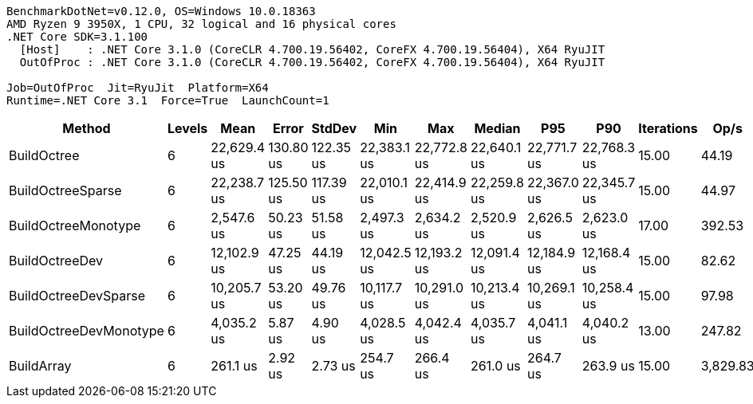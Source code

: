 ....
BenchmarkDotNet=v0.12.0, OS=Windows 10.0.18363
AMD Ryzen 9 3950X, 1 CPU, 32 logical and 16 physical cores
.NET Core SDK=3.1.100
  [Host]    : .NET Core 3.1.0 (CoreCLR 4.700.19.56402, CoreFX 4.700.19.56404), X64 RyuJIT
  OutOfProc : .NET Core 3.1.0 (CoreCLR 4.700.19.56402, CoreFX 4.700.19.56404), X64 RyuJIT

Job=OutOfProc  Jit=RyuJit  Platform=X64  
Runtime=.NET Core 3.1  Force=True  LaunchCount=1  
....
[options="header"]
|===
|                  Method|  Levels|         Mean|      Error|     StdDev|          Min|          Max|       Median|          P95|          P90|  Iterations|      Op/s|  Ratio|  RatioSD|  Baseline|      Gen 0|      Gen 1|     Gen 2|   Allocated|  TotalIssues/Op|  BranchInstructions/Op|  BranchMispredictions/Op
|             BuildOctree|       6|  22,629.4 us|  130.80 us|  122.35 us|  22,383.1 us|  22,772.8 us|  22,640.1 us|  22,771.7 us|  22,768.3 us|       15.00|     44.19|  86.68|     1.15|        No|  2062.5000|  1156.2500|  281.2500|  16430945 B|      37,011,194|             14,515,160|                  203,623
|       BuildOctreeSparse|       6|  22,238.7 us|  125.50 us|  117.39 us|  22,010.1 us|  22,414.9 us|  22,259.8 us|  22,367.0 us|  22,345.7 us|       15.00|     44.97|  85.18|     1.02|        No|  2000.0000|  1093.7500|  218.7500|  15618896 B|      42,609,281|             15,989,097|                  305,686
|     BuildOctreeMonotype|       6|   2,547.6 us|   50.23 us|   51.58 us|   2,497.3 us|   2,634.2 us|   2,520.9 us|   2,626.5 us|   2,623.0 us|       17.00|    392.53|   9.78|     0.27|        No|  1824.2188|    11.7188|         -|  15279308 B|       6,333,517|              3,062,359|                   33,999
|          BuildOctreeDev|       6|  12,102.9 us|   47.25 us|   44.19 us|  12,042.5 us|  12,193.2 us|  12,091.4 us|  12,184.9 us|  12,168.4 us|       15.00|     82.62|  46.36|     0.60|        No|  1203.1250|   718.7500|  250.0000|   9240328 B|      22,005,268|              8,407,038|                  120,298
|    BuildOctreeDevSparse|       6|  10,205.7 us|   53.20 us|   49.76 us|  10,117.7 us|  10,291.0 us|  10,213.4 us|  10,269.1 us|  10,258.4 us|       15.00|     97.98|  39.09|     0.49|        No|  1015.6250|   531.2500|   62.5000|   8373317 B|      20,851,152|              7,542,231|                  131,346
|  BuildOctreeDevMonotype|       6|   4,035.2 us|    5.87 us|    4.90 us|   4,028.5 us|   4,042.4 us|   4,035.7 us|   4,041.1 us|   4,040.2 us|       13.00|    247.82|  15.48|     0.16|        No|          -|          -|         -|        82 B|       5,534,189|              1,589,220|                   27,072
|              BuildArray|       6|     261.1 us|    2.92 us|    2.73 us|     254.7 us|     266.4 us|     261.0 us|     264.7 us|     263.9 us|       15.00|  3,829.83|   1.00|     0.00|       Yes|   182.6172|   182.6172|  182.6172|   1048610 B|         543,117|                222,399|                    2,720
|===
